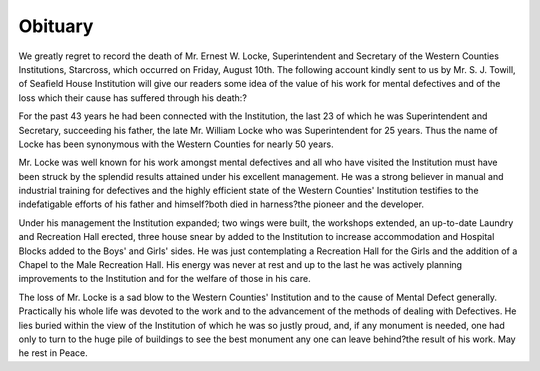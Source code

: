 Obituary
=========

We greatly regret to record the death of Mr. Ernest W. Locke, Superintendent
and Secretary of the Western Counties Institutions, Starcross, which occurred on
Friday, August 10th. The following account kindly sent to us by Mr. S.
J. Towill, of Seafield House Institution will give our readers some idea of
the value of his work for mental defectives and of the loss which their cause has suffered
through his death:?

For the past 43 years he had been connected with the Institution, the last 23
of which he was Superintendent and Secretary, succeeding his father, the late Mr.
William Locke who was Superintendent for 25 years. Thus the name of Locke
has been synonymous with the Western Counties for nearly 50 years.

Mr. Locke was well known for his work amongst mental defectives and all
who have visited the Institution must have been struck by the splendid results
attained under his excellent management. He was a strong believer in manual
and industrial training for defectives and the highly efficient state of the Western
Counties' Institution testifies to the indefatigable efforts of his father and himself?both died in harness?the pioneer and the developer.

Under his management the Institution expanded; two wings were built, the
workshops extended, an up-to-date Laundry and Recreation Hall erected, three
house snear by added to the Institution to increase accommodation and Hospital
Blocks added to the Boys' and Girls' sides. He was just contemplating a
Recreation Hall for the Girls and the addition of a Chapel to the Male Recreation
Hall. His energy was never at rest and up to the last he was actively planning
improvements to the Institution and for the welfare of those in his care.

The loss of Mr. Locke is a sad blow to the Western Counties' Institution and
to the cause of Mental Defect generally. Practically his whole life was devoted
to the work and to the advancement of the methods of dealing with Defectives.
He lies buried within the view of the Institution of which he was so justly proud,
and, if any monument is needed, one had only to turn to the huge pile of buildings
to see the best monument any one can leave behind?the result of his work. May
he rest in Peace.
